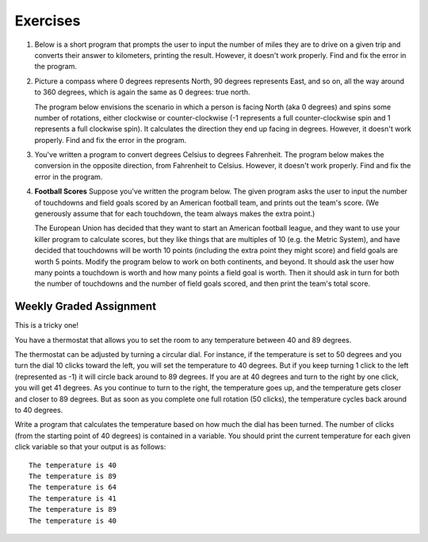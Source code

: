 Exercises
---------

.. container:: full_width

    #.  Below is a short program that prompts the user to input the number of miles they are to drive on a given trip and converts their answer to kilometers, printing the result. However, it doesn't work properly. Find and fix the error in the program.

        .. activecode:: lc_ex_1_1

            miles = input("How many miles do you have to drive? ")

            kilometers = miles * 1.60934

            print("That distance is equal to", kilometers, "kilometers")

        .. mchoice:: lc_question1_1_1
           :answer_a: Syntax error
           :answer_b: Runtime error
           :answer_c: Semantic error
           :correct: b
           :feedback_a: As written, the program is syntactically correct.
           :feedback_b: You got it!
           :feedback_c: A semantic error occurs when a program runs, but gives the wrong results or behavior. This program doesn't run, as written.

           What type of error did the above program have?

    #.  Picture a compass where 0 degrees represents North, 90 degrees represents East, and so on, all the way around to 360 degrees, which is again the same as 0 degrees: true north.

        The program below envisions the scenario in which a person is facing North (aka 0 degrees) and spins some number of rotations, either clockwise or counter-clockwise (-1 represents a full counter-clockwise spin and 1 represents a full clockwise spin). It calculates the direction they end up facing in degrees. However, it doesn't work properly. Find and fix the error in the program.

        .. activecode:: lc_ex_1_2

            spins = input("How many times did you spin? (Enter a negative number for counter-clockwise spins) ")

            degrees = float(spins) * 360

            print("You are facing", degrees, "degrees relative to north")


        .. mchoice:: lc_question1_1_2
           :answer_a: Syntax error
           :answer_b: Runtime error
           :answer_c: Semantic error
           :correct: c
           :feedback_a: As written, the program is syntactically correct.
           :feedback_b: As written, there are no runtime errors.
           :feedback_c: You got it!

           What type of error did the above program have?

    #.  You've written a program to convert degrees Celsius to degrees Fahrenheit. The program below makes the conversion in the opposite direction, from Fahrenheit to Celsius. However, it doesn't work properly. Find and fix the error in the program.

        .. activecode:: lc_ex_1_3

            current_temp_string = input("Enter a temperature in degrees Fahrenheit: ")
            current_temp = int(current_temp_string)

            current_temp_celsius = (current_tmp - 32) * (5/9)
            print("The temperature in Celsius is:", current_temp_celsius)

        .. mchoice:: lc_question1_1_3
           :answer_a: Syntax error
           :answer_b: Runtime error
           :answer_c: Semantic error
           :correct: a
           :feedback_a: You got it!
           :feedback_b: Runtime errors occur when syntax is well-formed, but an error occurs when the program is run. That's not the case here.
           :feedback_c: A semantic error occurs when a program runs, but gives the wrong results or behavior. This program doesn't run, as written.

           What type of error did the above program have?

    #.  **Football Scores** Suppose you've written the program below. The given program asks the user to input the number of touchdowns and field goals scored by an American football team, and prints out the team's score. (We generously assume that for each touchdown, the team always makes the extra point.)

        The European Union has decided that they want to start an American football league, and they want to use your killer program to calculate scores, but they like things that are multiples of 10 (e.g. the Metric System), and have decided that touchdowns will be worth 10 points (including the extra point they might score) and field goals are worth 5 points. Modify the program below to work on both continents, and beyond. It should ask the user how many points a touchdown is worth and how many points a field goal is worth. Then it should ask in turn for both the number of touchdowns and the number of field goals scored, and then print the team's total score.

        .. activecode:: lc_ex_1_4

            num_touchdowns = input("How many touchdowns were scored? ")
            num_field_goals = input("How many field goals were scored? ")

            total_score = 7 * int(num_touchdowns) + 3 * int(num_field_goals)

            print("The team has", total_score, "points")

Weekly Graded Assignment
========================

.. container:: full_width

    This is a tricky one!

    You have a thermostat that allows you to set the room to any temperature between 40 and 89 degrees.

    The thermostat can be adjusted by turning a circular dial. For instance, if the temperature is set to 50 degrees and you turn the dial 10 clicks toward the left, you will set the temperature to 40 degrees. But if you keep turning 1 click to the left (represented as -1) it will circle back around to 89 degrees. If you are at 40 degrees and turn to the right by one click, you will get 41 degrees. As you continue to turn to the right, the temperature goes up, and the temperature gets closer and closer to 89 degrees. But as soon as you complete one full rotation (50 clicks), the temperature cycles back around to 40 degrees.

    Write a program that calculates the temperature based on how much the dial has been turned. The number of clicks (from the starting point of 40 degrees) is contained in a variable. You should print the current temperature for each given click variable so that your output is as follows: ::

        The temperature is 40
        The temperature is 89
        The temperature is 64
        The temperature is 41
        The temperature is 89
        The temperature is 40

    .. activecode:: lc_ex_1_5

        #For each click variable, calculate the temperature and print it as shown in the instructions

        click_1 = 0
        # TODO calculate the temperature, and report it back to the user

        click_2 = 49
        # TODO calculate the temperature, and report it back to the user

        click_3 = 74
        # TODO calculate the temperature, and report it back to the user

        click_4 = 51
        # TODO calculate the temperature, and report it back to the user

        click_5 = -1
        # TODO calculate the temperature, and report it back to the user

        click_6 = 200
        # TODO calculate the temperature, and report it back to the user

